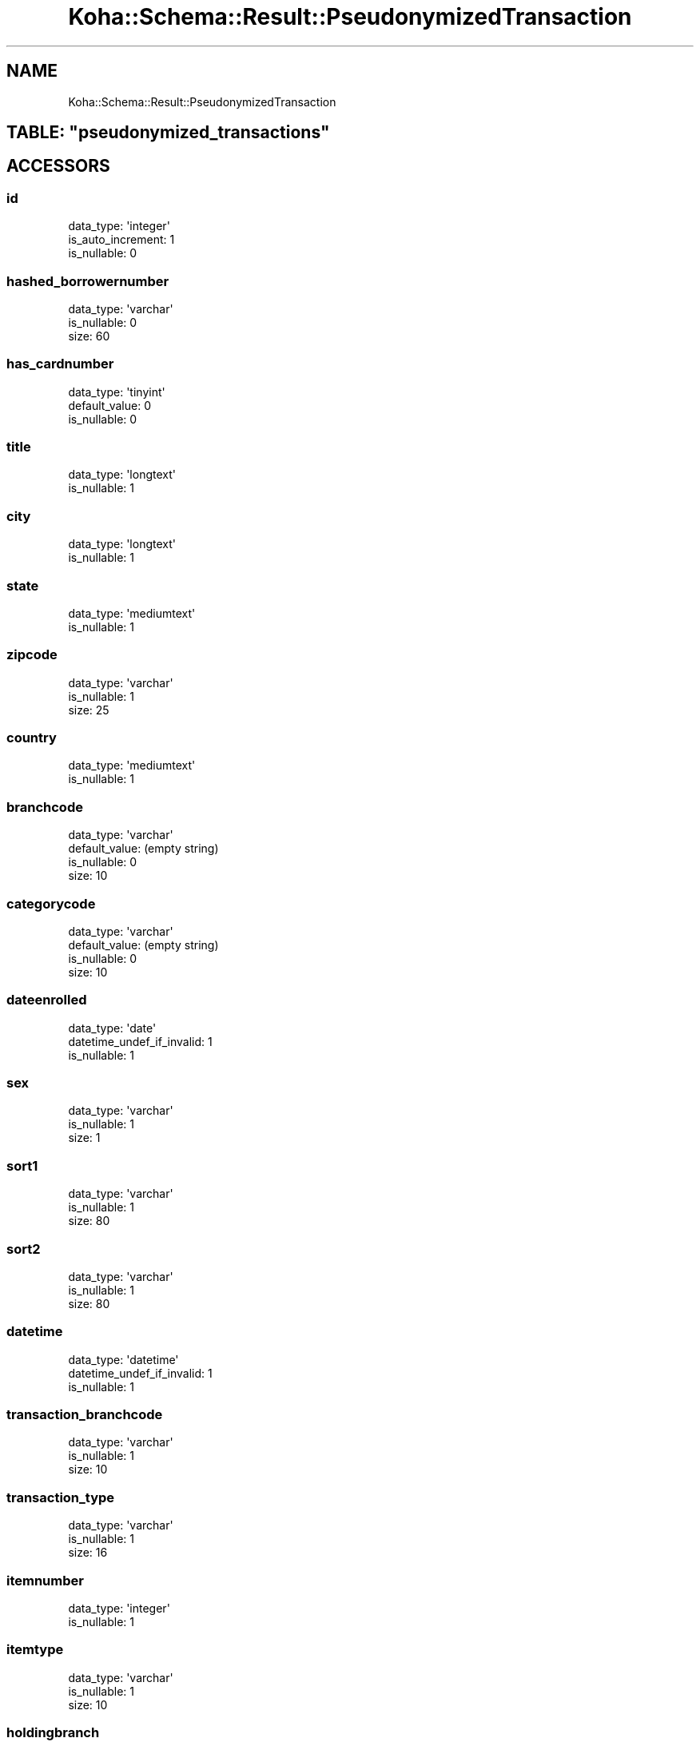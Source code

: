 .\" Automatically generated by Pod::Man 4.10 (Pod::Simple 3.35)
.\"
.\" Standard preamble:
.\" ========================================================================
.de Sp \" Vertical space (when we can't use .PP)
.if t .sp .5v
.if n .sp
..
.de Vb \" Begin verbatim text
.ft CW
.nf
.ne \\$1
..
.de Ve \" End verbatim text
.ft R
.fi
..
.\" Set up some character translations and predefined strings.  \*(-- will
.\" give an unbreakable dash, \*(PI will give pi, \*(L" will give a left
.\" double quote, and \*(R" will give a right double quote.  \*(C+ will
.\" give a nicer C++.  Capital omega is used to do unbreakable dashes and
.\" therefore won't be available.  \*(C` and \*(C' expand to `' in nroff,
.\" nothing in troff, for use with C<>.
.tr \(*W-
.ds C+ C\v'-.1v'\h'-1p'\s-2+\h'-1p'+\s0\v'.1v'\h'-1p'
.ie n \{\
.    ds -- \(*W-
.    ds PI pi
.    if (\n(.H=4u)&(1m=24u) .ds -- \(*W\h'-12u'\(*W\h'-12u'-\" diablo 10 pitch
.    if (\n(.H=4u)&(1m=20u) .ds -- \(*W\h'-12u'\(*W\h'-8u'-\"  diablo 12 pitch
.    ds L" ""
.    ds R" ""
.    ds C` ""
.    ds C' ""
'br\}
.el\{\
.    ds -- \|\(em\|
.    ds PI \(*p
.    ds L" ``
.    ds R" ''
.    ds C`
.    ds C'
'br\}
.\"
.\" Escape single quotes in literal strings from groff's Unicode transform.
.ie \n(.g .ds Aq \(aq
.el       .ds Aq '
.\"
.\" If the F register is >0, we'll generate index entries on stderr for
.\" titles (.TH), headers (.SH), subsections (.SS), items (.Ip), and index
.\" entries marked with X<> in POD.  Of course, you'll have to process the
.\" output yourself in some meaningful fashion.
.\"
.\" Avoid warning from groff about undefined register 'F'.
.de IX
..
.nr rF 0
.if \n(.g .if rF .nr rF 1
.if (\n(rF:(\n(.g==0)) \{\
.    if \nF \{\
.        de IX
.        tm Index:\\$1\t\\n%\t"\\$2"
..
.        if !\nF==2 \{\
.            nr % 0
.            nr F 2
.        \}
.    \}
.\}
.rr rF
.\" ========================================================================
.\"
.IX Title "Koha::Schema::Result::PseudonymizedTransaction 3pm"
.TH Koha::Schema::Result::PseudonymizedTransaction 3pm "2023-10-03" "perl v5.28.1" "User Contributed Perl Documentation"
.\" For nroff, turn off justification.  Always turn off hyphenation; it makes
.\" way too many mistakes in technical documents.
.if n .ad l
.nh
.SH "NAME"
Koha::Schema::Result::PseudonymizedTransaction
.ie n .SH "TABLE: ""pseudonymized_transactions"""
.el .SH "TABLE: \f(CWpseudonymized_transactions\fP"
.IX Header "TABLE: pseudonymized_transactions"
.SH "ACCESSORS"
.IX Header "ACCESSORS"
.SS "id"
.IX Subsection "id"
.Vb 3
\&  data_type: \*(Aqinteger\*(Aq
\&  is_auto_increment: 1
\&  is_nullable: 0
.Ve
.SS "hashed_borrowernumber"
.IX Subsection "hashed_borrowernumber"
.Vb 3
\&  data_type: \*(Aqvarchar\*(Aq
\&  is_nullable: 0
\&  size: 60
.Ve
.SS "has_cardnumber"
.IX Subsection "has_cardnumber"
.Vb 3
\&  data_type: \*(Aqtinyint\*(Aq
\&  default_value: 0
\&  is_nullable: 0
.Ve
.SS "title"
.IX Subsection "title"
.Vb 2
\&  data_type: \*(Aqlongtext\*(Aq
\&  is_nullable: 1
.Ve
.SS "city"
.IX Subsection "city"
.Vb 2
\&  data_type: \*(Aqlongtext\*(Aq
\&  is_nullable: 1
.Ve
.SS "state"
.IX Subsection "state"
.Vb 2
\&  data_type: \*(Aqmediumtext\*(Aq
\&  is_nullable: 1
.Ve
.SS "zipcode"
.IX Subsection "zipcode"
.Vb 3
\&  data_type: \*(Aqvarchar\*(Aq
\&  is_nullable: 1
\&  size: 25
.Ve
.SS "country"
.IX Subsection "country"
.Vb 2
\&  data_type: \*(Aqmediumtext\*(Aq
\&  is_nullable: 1
.Ve
.SS "branchcode"
.IX Subsection "branchcode"
.Vb 4
\&  data_type: \*(Aqvarchar\*(Aq
\&  default_value: (empty string)
\&  is_nullable: 0
\&  size: 10
.Ve
.SS "categorycode"
.IX Subsection "categorycode"
.Vb 4
\&  data_type: \*(Aqvarchar\*(Aq
\&  default_value: (empty string)
\&  is_nullable: 0
\&  size: 10
.Ve
.SS "dateenrolled"
.IX Subsection "dateenrolled"
.Vb 3
\&  data_type: \*(Aqdate\*(Aq
\&  datetime_undef_if_invalid: 1
\&  is_nullable: 1
.Ve
.SS "sex"
.IX Subsection "sex"
.Vb 3
\&  data_type: \*(Aqvarchar\*(Aq
\&  is_nullable: 1
\&  size: 1
.Ve
.SS "sort1"
.IX Subsection "sort1"
.Vb 3
\&  data_type: \*(Aqvarchar\*(Aq
\&  is_nullable: 1
\&  size: 80
.Ve
.SS "sort2"
.IX Subsection "sort2"
.Vb 3
\&  data_type: \*(Aqvarchar\*(Aq
\&  is_nullable: 1
\&  size: 80
.Ve
.SS "datetime"
.IX Subsection "datetime"
.Vb 3
\&  data_type: \*(Aqdatetime\*(Aq
\&  datetime_undef_if_invalid: 1
\&  is_nullable: 1
.Ve
.SS "transaction_branchcode"
.IX Subsection "transaction_branchcode"
.Vb 3
\&  data_type: \*(Aqvarchar\*(Aq
\&  is_nullable: 1
\&  size: 10
.Ve
.SS "transaction_type"
.IX Subsection "transaction_type"
.Vb 3
\&  data_type: \*(Aqvarchar\*(Aq
\&  is_nullable: 1
\&  size: 16
.Ve
.SS "itemnumber"
.IX Subsection "itemnumber"
.Vb 2
\&  data_type: \*(Aqinteger\*(Aq
\&  is_nullable: 1
.Ve
.SS "itemtype"
.IX Subsection "itemtype"
.Vb 3
\&  data_type: \*(Aqvarchar\*(Aq
\&  is_nullable: 1
\&  size: 10
.Ve
.SS "holdingbranch"
.IX Subsection "holdingbranch"
.Vb 3
\&  data_type: \*(Aqvarchar\*(Aq
\&  is_nullable: 1
\&  size: 10
.Ve
.SS "homebranch"
.IX Subsection "homebranch"
.Vb 3
\&  data_type: \*(Aqvarchar\*(Aq
\&  is_nullable: 1
\&  size: 10
.Ve
.SS "location"
.IX Subsection "location"
.Vb 3
\&  data_type: \*(Aqvarchar\*(Aq
\&  is_nullable: 1
\&  size: 80
.Ve
.SS "itemcallnumber"
.IX Subsection "itemcallnumber"
.Vb 3
\&  data_type: \*(Aqvarchar\*(Aq
\&  is_nullable: 1
\&  size: 255
.Ve
.SS "ccode"
.IX Subsection "ccode"
.Vb 3
\&  data_type: \*(Aqvarchar\*(Aq
\&  is_nullable: 1
\&  size: 80
.Ve
.SH "PRIMARY KEY"
.IX Header "PRIMARY KEY"
.IP "\(bu" 4
\&\*(L"id\*(R"
.SH "RELATIONS"
.IX Header "RELATIONS"
.SS "pseudonymized_borrower_attributes"
.IX Subsection "pseudonymized_borrower_attributes"
Type: has_many
.PP
Related object: Koha::Schema::Result::PseudonymizedBorrowerAttribute
